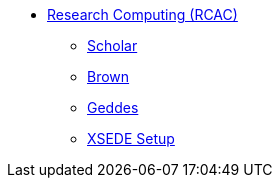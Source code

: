* xref:introduction.adoc[Research Computing (RCAC)]
** xref:scholar.adoc[Scholar]
** xref:brown.adoc[Brown]
** xref:geddes.adoc[Geddes]
** xref:xsede-setup.adoc[XSEDE Setup]
